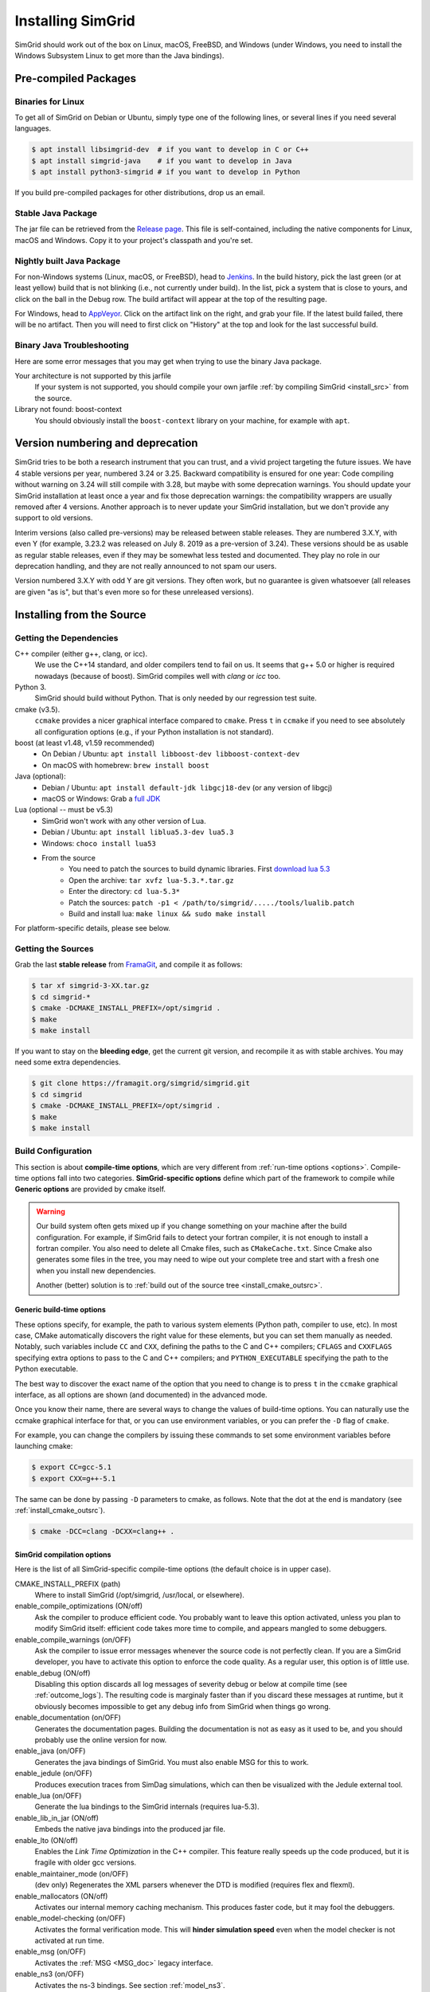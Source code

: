 .. Copyright 2005-2021

.. _install:

Installing SimGrid
==================


SimGrid should work out of the box on Linux, macOS, FreeBSD, and
Windows (under Windows, you need to install the Windows Subsystem
Linux to get more than the Java bindings).

Pre-compiled Packages
---------------------

Binaries for Linux
^^^^^^^^^^^^^^^^^^

To get all of SimGrid on Debian or Ubuntu, simply type one of the
following lines, or several lines if you need several languages.

.. code-block:: console

   $ apt install libsimgrid-dev  # if you want to develop in C or C++
   $ apt install simgrid-java    # if you want to develop in Java
   $ apt install python3-simgrid # if you want to develop in Python

If you build pre-compiled packages for other distributions, drop us an
email.

.. _install_java_precompiled:

Stable Java Package
^^^^^^^^^^^^^^^^^^^

The jar file can be retrieved from the `Release page
<https://framagit.org/simgrid/simgrid/releases>`_. This file is
self-contained, including the native components for Linux, macOS and
Windows. Copy it to your project's classpath and you're set.

Nightly built Java Package
^^^^^^^^^^^^^^^^^^^^^^^^^^

For non-Windows systems (Linux, macOS, or FreeBSD), head to `Jenkins <https://ci.inria.fr/simgrid/job/SimGrid>`_.
In the build history, pick the last green (or at least yellow) build that is not blinking (i.e., not currently under
build). In the list, pick a system that is close to yours, and click on the ball in the Debug row. The build artifact
will appear at the top of the resulting page.

For Windows, head to `AppVeyor <https://ci.appveyor.com/project/simgrid/simgrid>`_.
Click on the artifact link on the right, and grab your file. If the latest build failed, there will be no artifact. Then
you will need to first click on "History" at the top and look for the last successful build.

Binary Java Troubleshooting
^^^^^^^^^^^^^^^^^^^^^^^^^^^

Here are some error messages that you may get when trying to use the
binary Java package.

Your architecture is not supported by this jarfile
   If your system is not supported, you should compile your
   own jarfile :ref:`by compiling SimGrid <install_src>` from the source.
Library not found: boost-context
   You should obviously install the ``boost-context`` library on your
   machine, for example with ``apt``.

Version numbering and deprecation
---------------------------------

SimGrid tries to be both a research instrument that you can trust, and
a vivid project targeting the future issues. We have 4 stable versions
per year, numbered 3.24 or 3.25. Backward compatibility is ensured for
one year: Code compiling without warning on 3.24 will still compile
with 3.28, but maybe with some deprecation warnings. You should update
your SimGrid installation at least once a year and fix those
deprecation warnings: the compatibility wrappers are usually removed
after 4 versions. Another approach is to never update your SimGrid
installation, but we don't provide any support to old versions.

Interim versions (also called pre-versions) may be released between
stable releases. They are numbered 3.X.Y, with even Y (for example,
3.23.2 was released on July 8. 2019 as a pre-version of 3.24). These
versions should be as usable as regular stable releases, even if they
may be somewhat less tested and documented. They play no role in our
deprecation handling, and they are not really announced to not spam
our users.

Version numbered 3.X.Y with odd Y are git versions. They often work,
but no guarantee is given whatsoever (all releases are given "as is",
but that's even more so for these unreleased versions).

.. _install_src:

Installing from the Source
--------------------------

Getting the Dependencies
^^^^^^^^^^^^^^^^^^^^^^^^

C++ compiler (either g++, clang, or icc).
  We use the C++14 standard, and older compilers tend to fail on
  us. It seems that g++ 5.0 or higher is required nowadays (because of
  boost).  SimGrid compiles well with `clang` or `icc` too.
Python 3.
  SimGrid should build without Python. That is only needed by our regression test suite.
cmake (v3.5).
  ``ccmake`` provides a nicer graphical interface compared to ``cmake``.
  Press ``t`` in ``ccmake`` if you need to see absolutely all
  configuration options (e.g., if your Python installation is not standard).
boost (at least v1.48, v1.59 recommended)
  - On Debian / Ubuntu: ``apt install libboost-dev libboost-context-dev``
  - On macOS with homebrew: ``brew install boost``
Java (optional):
  - Debian / Ubuntu: ``apt install default-jdk libgcj18-dev`` (or
    any version of libgcj)
  - macOS or Windows: Grab a `full JDK <http://www.oracle.com/technetwork/java/javase/downloads>`_
Lua (optional -- must be v5.3)
  - SimGrid won't work with any other version of Lua.
  - Debian / Ubuntu: ``apt install liblua5.3-dev lua5.3``
  - Windows: ``choco install lua53``
  - From the source
      - You need to patch the sources to build dynamic libraries. First `download lua 5.3 <http://www.lua.org/download.html>`_
      - Open the archive: ``tar xvfz lua-5.3.*.tar.gz``
      - Enter the directory: ``cd lua-5.3*``
      - Patch the sources: ``patch -p1 < /path/to/simgrid/...../tools/lualib.patch``
      - Build and install lua: ``make linux && sudo make install``

For platform-specific details, please see below.

Getting the Sources
^^^^^^^^^^^^^^^^^^^

Grab the last **stable release** from `FramaGit
<https://framagit.org/simgrid/simgrid/releases>`_, and compile it as follows:

.. code-block:: console

   $ tar xf simgrid-3-XX.tar.gz
   $ cd simgrid-*
   $ cmake -DCMAKE_INSTALL_PREFIX=/opt/simgrid .
   $ make
   $ make install

If you want to stay on the **bleeding edge**, get the current git version,
and recompile it as with stable archives. You may need some extra
dependencies.

.. code-block:: console

   $ git clone https://framagit.org/simgrid/simgrid.git
   $ cd simgrid
   $ cmake -DCMAKE_INSTALL_PREFIX=/opt/simgrid .
   $ make
   $ make install

.. _install_src_config:
   
Build Configuration
^^^^^^^^^^^^^^^^^^^

This section is about **compile-time options**, which are very
different from :ref:`run-time options <options>`. Compile-time options
fall into two categories. **SimGrid-specific options** define which part
of the framework to compile while **Generic options** are provided by
cmake itself.

.. warning::

   Our build system often gets mixed up if you change something on
   your machine after the build configuration.  For example, if
   SimGrid fails to detect your fortran compiler, it is not enough to
   install a fortran compiler. You also need to delete all Cmake
   files, such as ``CMakeCache.txt``. Since Cmake also generates some
   files in the tree, you may need to wipe out your complete tree and
   start with a fresh one when you install new dependencies.
   
   Another (better) solution is to :ref:`build out of the source tree
   <install_cmake_outsrc>`.

Generic build-time options
""""""""""""""""""""""""""

These options specify, for example, the path to various system elements (Python
path, compiler to use, etc). In most case, CMake automatically discovers the
right value for these elements, but you can set them manually as needed.
Notably, such variables include ``CC`` and ``CXX``, defining the paths to the C
and C++ compilers; ``CFLAGS`` and ``CXXFLAGS`` specifying extra options to pass
to the C and C++ compilers; and ``PYTHON_EXECUTABLE`` specifying the path to the
Python executable.

The best way to discover the exact name of the option that you need to
change is to press ``t`` in the ``ccmake`` graphical interface, as all
options are shown (and documented) in the advanced mode.

Once you know their name, there are several ways to change the values of
build-time options. You can naturally use the ccmake graphical
interface for that, or you can use environment variables, or you can
prefer the ``-D`` flag of ``cmake``.

For example, you can change the compilers by issuing these commands to set some
environment variables before launching cmake:

.. code-block:: console

   $ export CC=gcc-5.1
   $ export CXX=g++-5.1

The same can be done by passing ``-D`` parameters to cmake, as follows.
Note that the dot at the end is mandatory (see :ref:`install_cmake_outsrc`).

.. code-block:: console

   $ cmake -DCC=clang -DCXX=clang++ .

SimGrid compilation options
"""""""""""""""""""""""""""

Here is the list of all SimGrid-specific compile-time options (the
default choice is in upper case).

CMAKE_INSTALL_PREFIX (path)
  Where to install SimGrid (/opt/simgrid, /usr/local, or elsewhere).

enable_compile_optimizations (ON/off)
  Ask the compiler to produce efficient code. You probably want to
  leave this option activated, unless you plan to modify SimGrid itself:
  efficient code takes more time to compile, and appears mangled to some debuggers.

enable_compile_warnings (on/OFF)
  Ask the compiler to issue error messages whenever the source
  code is not perfectly clean. If you are a SimGrid developer, you
  have to activate this option to enforce the code quality. As a
  regular user, this option is of little use.

enable_debug (ON/off)
  Disabling this option discards all log messages of severity
  debug or below at compile time (see :ref:`outcome_logs`). The resulting
  code is marginaly faster than if you discard these messages at
  runtime, but it obviously becomes impossible to get any debug
  info from SimGrid when things go wrong.

enable_documentation (on/OFF)
  Generates the documentation pages. Building the documentation is not
  as easy as it used to be, and you should probably use the online
  version for now.

enable_java (on/OFF)
  Generates the java bindings of SimGrid. You must also enable MSG for
  this to work.

enable_jedule (on/OFF)
  Produces execution traces from SimDag simulations, which can then be visualized with the
  Jedule external tool.

enable_lua (on/OFF)
  Generate the lua bindings to the SimGrid internals (requires lua-5.3).

enable_lib_in_jar (ON/off)
  Embeds the native java bindings into the produced jar file.

enable_lto (ON/off)
  Enables the *Link Time Optimization* in the C++ compiler.
  This feature really speeds up the code produced, but it is fragile
  with older gcc versions.

enable_maintainer_mode (on/OFF)
  (dev only) Regenerates the XML parsers whenever the DTD is modified (requires flex and flexml).

enable_mallocators (ON/off)
  Activates our internal memory caching mechanism. This produces faster
  code, but it may fool the debuggers.

enable_model-checking (on/OFF)
  Activates the formal verification mode. This will **hinder
  simulation speed** even when the model checker is not activated at
  run time.

enable_msg (on/OFF)
  Activates the :ref:`MSG <MSG_doc>` legacy interface.

enable_ns3 (on/OFF)
  Activates the ns-3 bindings. See section :ref:`model_ns3`.

enable_smpi (ON/off)
  Allows one to run MPI code on top of SimGrid.

enable_smpi_ISP_testsuite (on/OFF)
  Adds many extra tests for the model checker module.

enable_smpi_MPICH3_testsuite (on/OFF)
  Adds many extra tests for the MPI module.

minimal-bindings (on/OFF)
  Take as few optional dependencies as possible, to get minimal
  library bindings in Java and Python.

SMPI_C_FLAGS, SMPI_CXX_FLAGS, SMPI_Fortran_FLAGS (string)
  Default compiler options to use in smpicc, smpicxx, or smpiff.
  This can be useful to set options like "-m32" or "-m64".

Reset the build configuration
"""""""""""""""""""""""""""""

To empty the CMake cache (either when you add a new library or when
things go seriously wrong), simply delete your ``CMakeCache.txt``. You
may also want to directly edit this file in some circumstances.

.. _install_cmake_outsrc:

Out of Tree Compilation
^^^^^^^^^^^^^^^^^^^^^^^

By default, the files produced during the compilation are placed in
the source directory. It is however often better to put them all in a
separate directory: cleaning the tree becomes as easy as removing this
directory, and you can have several such directories to test several
parameter sets or architectures.

For that, go to the directory where the files should be produced, and
invoke cmake (or ccmake) with the full path to the SimGrid source as
last argument.

.. code-block:: console

  $ mkdir build
  $ cd build
  $ cmake [options] ..
  $ make

Existing Compilation Targets
^^^^^^^^^^^^^^^^^^^^^^^^^^^^

In most cases, compiling and installing SimGrid is enough:

.. code-block:: console

  $ make
  $ make install # try "sudo make install" if you don't have the permission to write

In addition, several compilation targets are provided in SimGrid. If
your system is well configured, the full list of targets is available
for completion when using the ``Tab`` key. Note that some of the
existing targets are not really for public consumption so don't worry
if some do not work for you.

- **make**: Build the core of SimGrid that gets installed, but not any example.
- **make tests**: Build the tests and examples.
- **make simgrid**: Build only the SimGrid library. Not any example nor the helper tools.
- **make s4u-comm-pingpong**: Build only this example (works for any example)
- **make java-all**: Build all Java examples and their dependencies
- **make clean**: Clean the results of a previous compilation
- **make install**: Install the project (doc/ bin/ lib/ include/)
- **make uninstall**: Uninstall the project (doc/ bin/ lib/ include/)
- **make dist**: Build a distribution archive (tar.gz)
- **make distcheck**: Check the dist (make + make dist + tests on the distribution)
- **make documentation**: Create SimGrid documentation

If you want to see what is really happening, try adding ``VERBOSE=1`` to
your compilation requests:

.. code-block:: console

  $ make VERBOSE=1

.. _install_src_test:

Testing your build
^^^^^^^^^^^^^^^^^^

Once everything is built, you may want to test the result. SimGrid
comes with an extensive set of regression tests (as described in the
@ref inside_tests "insider manual"). The tests are not built by
default, so you first have to build them with ``make tests``. You can
then run them with ``ctest``, that comes with CMake.  We run them
every commit and the results are on `our Jenkins <https://ci.inria.fr/simgrid/>`_.

.. code-block:: console

  $ make tests                # Build the tests
  $ ctest                     # Launch all tests
  $ ctest -R s4u              # Launch only the tests whose names match the string "s4u"
  $ ctest -j4                 # Launch all tests in parallel, at most 4 concurrent jobs
  $ ctest --verbose           # Display all details on what's going on
  $ ctest --output-on-failure # Only get verbose for the tests that fail

  $ ctest -R s4u -j4 --output-on-failure # You changed S4U and want to check that you  \
                                         # didn't break anything, huh?                 \
                                         # That's fine, I do so all the time myself.

.. _install_cmake_mac:

macOS-specific instructions
^^^^^^^^^^^^^^^^^^^^^^^^^^^

SimGrid compiles like a charm with clang (version 3.0 or higher) on macOS:

.. code-block:: console

  $ cmake -DCMAKE_C_COMPILER=/path/to/clang -DCMAKE_CXX_COMPILER=/path/to/clang++ .
  $ make


Troubleshooting your macOS build.

CMake Error: Parse error in cache file build_dir/CMakeCache.txt. Offending entry: /SDKs/MacOSX10.8.sdk
  This was reported with the XCode version of clang 4.1. The work
  around is to edit the ``CMakeCache.txt`` file directly, to change
  the following entry:

  ``CMAKE_OSX_SYSROOT:PATH=/Applications/XCode.app/Contents/Developer/Platforms/MacOSX.platform/Developer``

  You can safely ignore the warning about "-pthread" not being used, if it appears.

/usr/include does not seem to exist
  This directory does not exist by default on modern macOS versions,
  and you may need to create it with ``xcode-select -install``

.. _install_cmake_windows:

Windows-specific instructions
^^^^^^^^^^^^^^^^^^^^^^^^^^^^^

The best solution to get SimGrid working on windows is to install the
Ubuntu subsystem of Windows 10. All of SimGrid (but the model checker)
works in this setting.

Native builds not very well supported. Have a look to our `appveypor
configuration file
<https://framagit.org/simgrid/simgrid/blob/master/.appveyor.yml>`_ to
see how we manage to use mingw-64 to build the DLL that the Java file
needs.

The drawback of MinGW-64 is that the produced DLL are not compatible
with MS Visual C. Some clang-based tools seem promising to fix this,
but this is of rather low priority for us. It it's important for you
and if you get it working, please @ref community_contact "tell us".

Python-specific instructions
^^^^^^^^^^^^^^^^^^^^^^^^^^^^

Once you have the Python development headers installed as well as a
recent version of the `pybind11 <https://pybind11.readthedocs.io/en/stable/>` 
module (version at least 2.4), recompiling the Python bindings from
the source should be as easy as: 

.. code-block:: console

  # cd simgrid-source-tree
  $ python setup.py build install
  
Starting with SimGrid 3.13, it should even be possible to install
simgrid without downloading the source with pip:

.. code-block:: console

  $ pip install simgrid

Java-specific instructions
^^^^^^^^^^^^^^^^^^^^^^^^^^

Once you have the `full JDK <http://www.oracle.com/technetwork/java/javase/downloads>`_ installed,
things should be as simple as:

.. code-block:: console

   $ cmake -Denable_java=ON -Dminimal-bindings=ON .
   $ make  simgrid-java_jar # Only build the jarfile

After the compilation, the file ```simgrid.jar``` is produced in the
root directory.

**Troubleshooting Java Builds**

Sometimes, the build system fails to find the JNI headers. First locate them as follows:

.. code-block:: console

  $ locate jni.h
  /usr/lib/jvm/java-8-openjdk-amd64/include/jni.h
  /usr/lib/jvm/java-9-openjdk-amd64/include/jni.h
  /usr/lib/jvm/java-10-openjdk-amd64/include/jni.h


Then, set the JAVA_INCLUDE_PATH environment variable to the right
path, and relaunch cmake. If you have several versions of JNI installed
(as above), pick the one corresponding to the report of
``javac -version``

.. code-block:: console

  $ export JAVA_INCLUDE_PATH=/usr/lib/jvm/java-8-openjdk-amd64/include/
  $ cmake -Denable_java=ON .
  $ make

Note that the filename ```jni.h``` was removed from the path.

Linux Multi-Arch specific instructions
^^^^^^^^^^^^^^^^^^^^^^^^^^^^^^^^^^^^^^

On a multiarch x86_64 Linux, it should be possible to compile a 32-bit
version of SimGrid with something like:

.. code-block:: console

  $ CFLAGS=-m32                                                      \
    CXXFLAGS=-m32                                                    \
    FFLAGS=-m32                                                      \
    PKG_CONFIG_LIBDIR=/usr/lib/i386-linux-gnu/pkgconfig/             \
    cmake .                                                          \
      -DCMAKE_SYSTEM_PROCESSOR=i386                                  \
      -DCMAKE_Fortran_COMPILER=/some/path/to/i686-linux-gnu-gfortran \
      -DGFORTRAN_EXE=/some/path/to/i686-linux-gnu-gfortran           \
      -DSMPI_C_FLAGS=-m32                                            \
      -DSMPI_CXX_FLAGS=-m32                                          \
      -DSMPI_Fortran_FLAGS=-m32

If needed, implement ``i686-linux-gnu-gfortran`` as a script:

.. code-block:: shell

  #!/usr/bin/env sh
  exec gfortran -m32 "$@"

